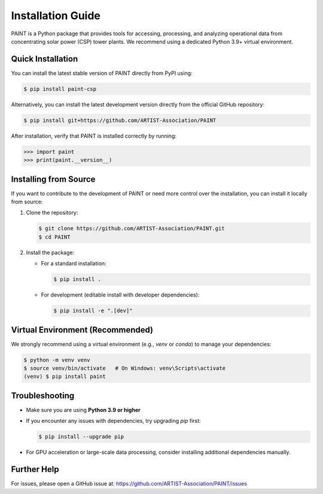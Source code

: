 .. _installation:

Installation Guide
==================
PAINT is a Python package that provides tools for accessing, processing, and analyzing operational data from concentrating solar power (CSP) tower plants. We recommend using a dedicated Python 3.9+ virtual environment.

Quick Installation
------------------

You can install the latest stable version of PAINT directly from PyPI using:

.. code-block:: console

    $ pip install paint-csp

Alternatively, you can install the latest development version directly from the official GitHub repository:

.. code-block:: console

    $ pip install git+https://github.com/ARTIST-Association/PAINT

After installation, verify that PAINT is installed correctly by running:

.. code-block:: python

    >>> import paint
    >>> print(paint.__version__)

Installing from Source
----------------------

If you want to contribute to the development of PAINT or need more control over the installation, you can install it locally from source:

1. Clone the repository:

   .. code-block:: console

       $ git clone https://github.com/ARTIST-Association/PAINT.git
       $ cd PAINT

2. Install the package:

   - For a standard installation:

     .. code-block:: console

         $ pip install .

   - For development (editable install with developer dependencies):

     .. code-block:: console

         $ pip install -e ".[dev]"

Virtual Environment (Recommended)
---------------------------------

We strongly recommend using a virtual environment (e.g., `venv` or `conda`) to manage your dependencies:

.. code-block:: console

    $ python -m venv venv
    $ source venv/bin/activate   # On Windows: venv\Scripts\activate
    (venv) $ pip install paint

Troubleshooting
---------------

- Make sure you are using **Python 3.9 or higher**
- If you encounter any issues with dependencies, try upgrading `pip` first:

  .. code-block:: console

      $ pip install --upgrade pip

- For GPU acceleration or large-scale data processing, consider installing additional dependencies manually.

Further Help
------------
For issues, please open a GitHub issue at: https://github.com/ARTIST-Association/PAINT/issues
